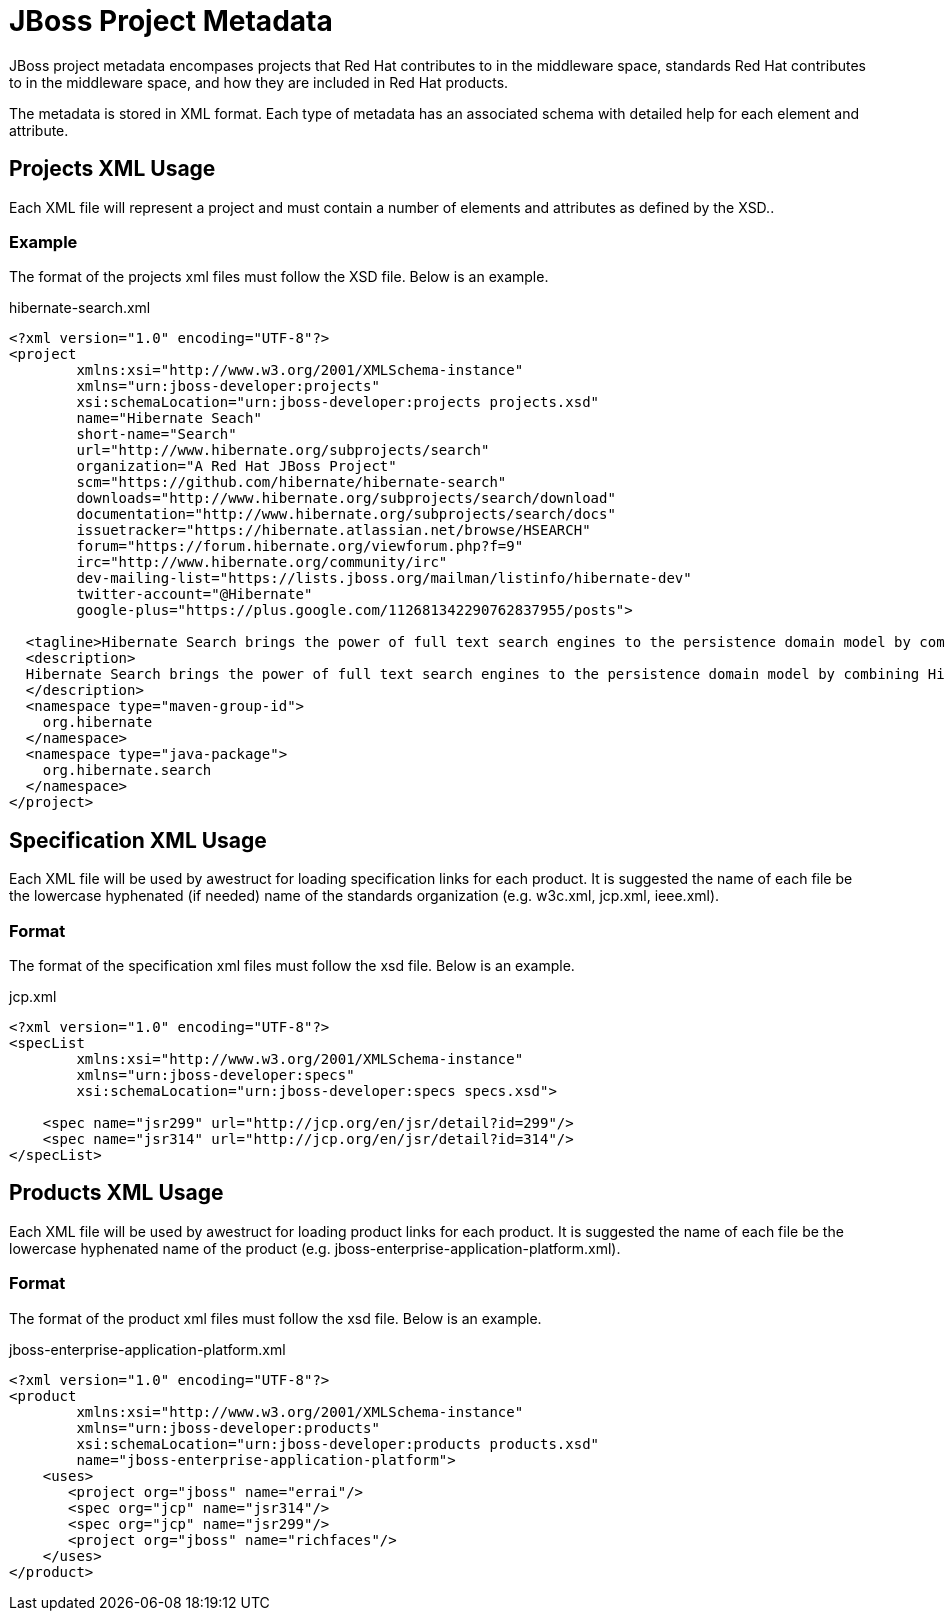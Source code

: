 = JBoss Project Metadata

JBoss project metadata encompases projects that Red Hat contributes to in the middleware space, standards Red Hat contributes to in the middleware space, and how they are included in Red Hat products.

The metadata is stored in XML format. Each type of metadata has an associated schema with detailed help for each element and attribute.

== Projects XML Usage

Each XML file will represent a project and must contain a number of elements and attributes as defined by the XSD..

=== Example

The format of the projects xml files must follow the XSD file. Below is an example.

.hibernate-search.xml
----
<?xml version="1.0" encoding="UTF-8"?>
<project
        xmlns:xsi="http://www.w3.org/2001/XMLSchema-instance"
        xmlns="urn:jboss-developer:projects"
        xsi:schemaLocation="urn:jboss-developer:projects projects.xsd"
        name="Hibernate Seach" 
        short-name="Search" 
        url="http://www.hibernate.org/subprojects/search" 
        organization="A Red Hat JBoss Project" 
        scm="https://github.com/hibernate/hibernate-search" 
        downloads="http://www.hibernate.org/subprojects/search/download" 
        documentation="http://www.hibernate.org/subprojects/search/docs"
        issuetracker="https://hibernate.atlassian.net/browse/HSEARCH"
        forum="https://forum.hibernate.org/viewforum.php?f=9"
        irc="http://www.hibernate.org/community/irc"
        dev-mailing-list="https://lists.jboss.org/mailman/listinfo/hibernate-dev"
        twitter-account="@Hibernate"
        google-plus="https://plus.google.com/112681342290762837955/posts">

  <tagline>Hibernate Search brings the power of full text search engines to the persistence domain model by combining Hibernate Core with the capabilities of the Apache Lucene™ search engine.</tagline>
  <description>
  Hibernate Search brings the power of full text search engines to the persistence domain model by combining Hibernate Core with the capabilities of the Apache Lucene™ search engine.
  </description>
  <namespace type="maven-group-id">
    org.hibernate
  </namespace>
  <namespace type="java-package">
    org.hibernate.search
  </namespace>
</project>
----

== Specification XML Usage

Each XML file will be used by awestruct for loading specification links for each product. It is suggested the name of each
file be the lowercase hyphenated (if needed) name of the standards organization (e.g. w3c.xml, jcp.xml, ieee.xml).

=== Format

The format of the specification xml files must follow the xsd file. Below is an example.

.jcp.xml
----
<?xml version="1.0" encoding="UTF-8"?>
<specList 
        xmlns:xsi="http://www.w3.org/2001/XMLSchema-instance"
        xmlns="urn:jboss-developer:specs"
        xsi:schemaLocation="urn:jboss-developer:specs specs.xsd">

    <spec name="jsr299" url="http://jcp.org/en/jsr/detail?id=299"/>
    <spec name="jsr314" url="http://jcp.org/en/jsr/detail?id=314"/>
</specList>
----

== Products XML Usage

Each XML file will be used by awestruct for loading product links for each product. It is suggested the name of each
file be the lowercase hyphenated name of the product (e.g. jboss-enterprise-application-platform.xml).

=== Format

The format of the product xml files must follow the xsd file. Below is an example.

.jboss-enterprise-application-platform.xml
----
<?xml version="1.0" encoding="UTF-8"?>
<product 
        xmlns:xsi="http://www.w3.org/2001/XMLSchema-instance"
        xmlns="urn:jboss-developer:products"
        xsi:schemaLocation="urn:jboss-developer:products products.xsd"
        name="jboss-enterprise-application-platform">
    <uses>
       <project org="jboss" name="errai"/>
       <spec org="jcp" name="jsr314"/>
       <spec org="jcp" name="jsr299"/>
       <project org="jboss" name="richfaces"/>
    </uses>
</product>
----


